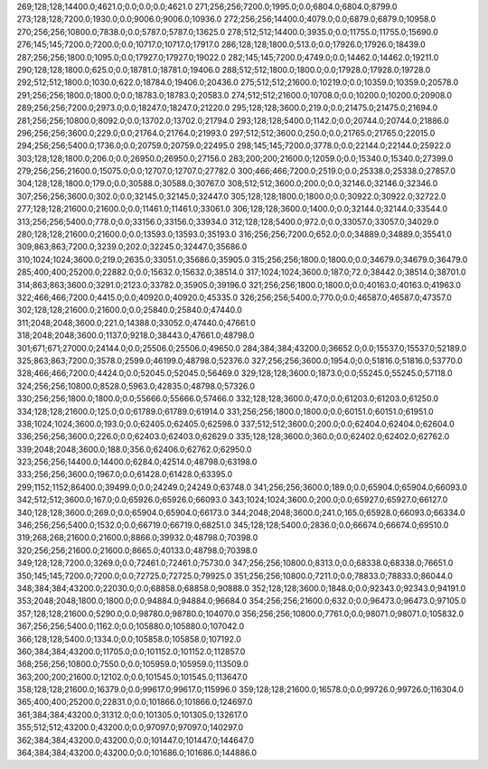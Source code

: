 269;128;128;14400.0;4621.0;0.0;0.0;0.0;4621.0
271;256;256;7200.0;1995.0;0.0;6804.0;6804.0;8799.0
273;128;128;7200.0;1930.0;0.0;9006.0;9006.0;10936.0
272;256;256;14400.0;4079.0;0.0;6879.0;6879.0;10958.0
270;256;256;10800.0;7838.0;0.0;5787.0;5787.0;13625.0
278;512;512;14400.0;3935.0;0.0;11755.0;11755.0;15690.0
276;145;145;7200.0;7200.0;0.0;10717.0;10717.0;17917.0
286;128;128;1800.0;513.0;0.0;17926.0;17926.0;18439.0
287;256;256;1800.0;1095.0;0.0;17927.0;17927.0;19022.0
282;145;145;7200.0;4749.0;0.0;14462.0;14462.0;19211.0
290;128;128;1800.0;625.0;0.0;18781.0;18781.0;19406.0
288;512;512;1800.0;1800.0;0.0;17928.0;17928.0;19728.0
292;512;512;1800.0;1030.0;622.0;18784.0;19406.0;20436.0
275;512;512;21600.0;10219.0;0.0;10359.0;10359.0;20578.0
291;256;256;1800.0;1800.0;0.0;18783.0;18783.0;20583.0
274;512;512;21600.0;10708.0;0.0;10200.0;10200.0;20908.0
289;256;256;7200.0;2973.0;0.0;18247.0;18247.0;21220.0
295;128;128;3600.0;219.0;0.0;21475.0;21475.0;21694.0
281;256;256;10800.0;8092.0;0.0;13702.0;13702.0;21794.0
293;128;128;5400.0;1142.0;0.0;20744.0;20744.0;21886.0
296;256;256;3600.0;229.0;0.0;21764.0;21764.0;21993.0
297;512;512;3600.0;250.0;0.0;21765.0;21765.0;22015.0
294;256;256;5400.0;1736.0;0.0;20759.0;20759.0;22495.0
298;145;145;7200.0;3778.0;0.0;22144.0;22144.0;25922.0
303;128;128;1800.0;206.0;0.0;26950.0;26950.0;27156.0
283;200;200;21600.0;12059.0;0.0;15340.0;15340.0;27399.0
279;256;256;21600.0;15075.0;0.0;12707.0;12707.0;27782.0
300;466;466;7200.0;2519.0;0.0;25338.0;25338.0;27857.0
304;128;128;1800.0;179.0;0.0;30588.0;30588.0;30767.0
308;512;512;3600.0;200.0;0.0;32146.0;32146.0;32346.0
307;256;256;3600.0;302.0;0.0;32145.0;32145.0;32447.0
305;128;128;1800.0;1800.0;0.0;30922.0;30922.0;32722.0
277;128;128;21600.0;21600.0;0.0;11461.0;11461.0;33061.0
306;128;128;3600.0;1400.0;0.0;32144.0;32144.0;33544.0
313;256;256;5400.0;778.0;0.0;33156.0;33156.0;33934.0
312;128;128;5400.0;972.0;0.0;33057.0;33057.0;34029.0
280;128;128;21600.0;21600.0;0.0;13593.0;13593.0;35193.0
316;256;256;7200.0;652.0;0.0;34889.0;34889.0;35541.0
309;863;863;7200.0;3239.0;202.0;32245.0;32447.0;35686.0
310;1024;1024;3600.0;219.0;2635.0;33051.0;35686.0;35905.0
315;256;256;1800.0;1800.0;0.0;34679.0;34679.0;36479.0
285;400;400;25200.0;22882.0;0.0;15632.0;15632.0;38514.0
317;1024;1024;3600.0;187.0;72.0;38442.0;38514.0;38701.0
314;863;863;3600.0;3291.0;2123.0;33782.0;35905.0;39196.0
321;256;256;1800.0;1800.0;0.0;40163.0;40163.0;41963.0
322;466;466;7200.0;4415.0;0.0;40920.0;40920.0;45335.0
326;256;256;5400.0;770.0;0.0;46587.0;46587.0;47357.0
302;128;128;21600.0;21600.0;0.0;25840.0;25840.0;47440.0
311;2048;2048;3600.0;221.0;14388.0;33052.0;47440.0;47661.0
318;2048;2048;3600.0;1137.0;9218.0;38443.0;47661.0;48798.0
301;671;671;27000.0;24144.0;0.0;25506.0;25506.0;49650.0
284;384;384;43200.0;36652.0;0.0;15537.0;15537.0;52189.0
325;863;863;7200.0;3578.0;2599.0;46199.0;48798.0;52376.0
327;256;256;3600.0;1954.0;0.0;51816.0;51816.0;53770.0
328;466;466;7200.0;4424.0;0.0;52045.0;52045.0;56469.0
329;128;128;3600.0;1873.0;0.0;55245.0;55245.0;57118.0
324;256;256;10800.0;8528.0;5963.0;42835.0;48798.0;57326.0
330;256;256;1800.0;1800.0;0.0;55666.0;55666.0;57466.0
332;128;128;3600.0;47.0;0.0;61203.0;61203.0;61250.0
334;128;128;21600.0;125.0;0.0;61789.0;61789.0;61914.0
331;256;256;1800.0;1800.0;0.0;60151.0;60151.0;61951.0
338;1024;1024;3600.0;193.0;0.0;62405.0;62405.0;62598.0
337;512;512;3600.0;200.0;0.0;62404.0;62404.0;62604.0
336;256;256;3600.0;226.0;0.0;62403.0;62403.0;62629.0
335;128;128;3600.0;360.0;0.0;62402.0;62402.0;62762.0
339;2048;2048;3600.0;188.0;356.0;62406.0;62762.0;62950.0
323;256;256;14400.0;14400.0;6284.0;42514.0;48798.0;63198.0
333;256;256;3600.0;1967.0;0.0;61428.0;61428.0;63395.0
299;1152;1152;86400.0;39499.0;0.0;24249.0;24249.0;63748.0
341;256;256;3600.0;189.0;0.0;65904.0;65904.0;66093.0
342;512;512;3600.0;167.0;0.0;65926.0;65926.0;66093.0
343;1024;1024;3600.0;200.0;0.0;65927.0;65927.0;66127.0
340;128;128;3600.0;269.0;0.0;65904.0;65904.0;66173.0
344;2048;2048;3600.0;241.0;165.0;65928.0;66093.0;66334.0
346;256;256;5400.0;1532.0;0.0;66719.0;66719.0;68251.0
345;128;128;5400.0;2836.0;0.0;66674.0;66674.0;69510.0
319;268;268;21600.0;21600.0;8866.0;39932.0;48798.0;70398.0
320;256;256;21600.0;21600.0;8665.0;40133.0;48798.0;70398.0
349;128;128;7200.0;3269.0;0.0;72461.0;72461.0;75730.0
347;256;256;10800.0;8313.0;0.0;68338.0;68338.0;76651.0
350;145;145;7200.0;7200.0;0.0;72725.0;72725.0;79925.0
351;256;256;10800.0;7211.0;0.0;78833.0;78833.0;86044.0
348;384;384;43200.0;22030.0;0.0;68858.0;68858.0;90888.0
352;128;128;3600.0;1848.0;0.0;92343.0;92343.0;94191.0
353;2048;2048;1800.0;1800.0;0.0;94884.0;94884.0;96684.0
354;256;256;21600.0;632.0;0.0;96473.0;96473.0;97105.0
357;128;128;21600.0;5290.0;0.0;98780.0;98780.0;104070.0
356;256;256;10800.0;7761.0;0.0;98071.0;98071.0;105832.0
367;256;256;5400.0;1162.0;0.0;105880.0;105880.0;107042.0
366;128;128;5400.0;1334.0;0.0;105858.0;105858.0;107192.0
360;384;384;43200.0;11705.0;0.0;101152.0;101152.0;112857.0
368;256;256;10800.0;7550.0;0.0;105959.0;105959.0;113509.0
363;200;200;21600.0;12102.0;0.0;101545.0;101545.0;113647.0
358;128;128;21600.0;16379.0;0.0;99617.0;99617.0;115996.0
359;128;128;21600.0;16578.0;0.0;99726.0;99726.0;116304.0
365;400;400;25200.0;22831.0;0.0;101866.0;101866.0;124697.0
361;384;384;43200.0;31312.0;0.0;101305.0;101305.0;132617.0
355;512;512;43200.0;43200.0;0.0;97097.0;97097.0;140297.0
362;384;384;43200.0;43200.0;0.0;101447.0;101447.0;144647.0
364;384;384;43200.0;43200.0;0.0;101686.0;101686.0;144886.0
